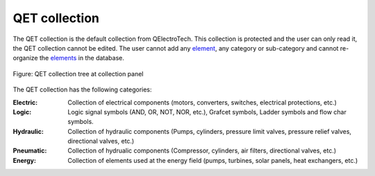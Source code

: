 .. _element/collection/default_collection

==============
QET collection
==============

The QET collection is the default collection from QElectroTech. This collection is protected and 
the user can only read it, the QET collection cannot be edited. The user cannot add any `element`_, any 
category or sub-category and cannot re-organize the `elements`_ in the database.

.. figure:: ../../images/qet_element_collection_default.png
   :align: center

   Figure: QET collection tree at collection panel

The QET collection has the following categories:

:Electric:

    Collection of electrical components (motors, converters, switches, electrical protections, etc.)

:Logic:

    Logic signal symbols (AND, OR, NOT, NOR, etc.), Grafcet symbols, Ladder symbols and flow char symbols. 

:Hydraulic:

    Collection of hydraulic components (Pumps, cylinders, pressure limit valves, pressure relief valves, directional valves, etc.)

:Pneumatic:

    Collection of hydrualic components (Compressor, cylinders, air filters, directional valves, etc.)

:Energy:

    Collection of elements used at the energy field (pumps, turbines, solar panels, heat exchangers, etc.)

.. _element: ../../element/index.html
.. _elements: ../../element/index.html